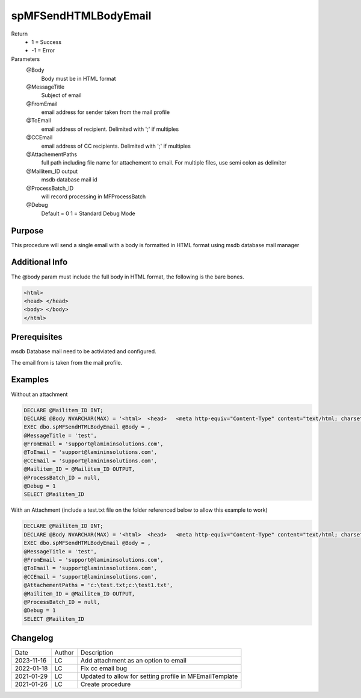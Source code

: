 
=====================
spMFSendHTMLBodyEmail
=====================

Return
  - 1 = Success
  - -1 = Error
Parameters
   @Body 
     Body must be in HTML format
   @MessageTitle 
     Subject of email
   @FromEmail 
     email address for sender taken from the mail profile
   @ToEmail 
     email address of recipient. Delimited with ';' if multiples
   @CCEmail 
     email address of CC recipients. Delimited with ';' if multiples 
   @AttachementPaths
     full path including file name for attachement to email. For multiple files, use semi colon as delimiter
   @Mailitem_ID  output
     msdb database mail id
   @ProcessBatch_ID 
     will record processing in MFProcessBatch
   @Debug 
       Default = 0
       1 = Standard Debug Mode

Purpose
=======

This procedure will send a single email with a body is formatted in HTML format using msdb database mail manager

Additional Info
===============

The @body param must include the full body in HTML format, the following is the bare bones.

.. code:: HTML

    <html>
    <head> </head>
    <body> </body>
    </html>

Prerequisites
=============

msdb Database mail need to be activiated and configured.

The email from is taken from the mail profile.

Examples
========

Without an attachment

.. code:: sql

    DECLARE @Mailitem_ID INT;
    DECLARE @Body NVARCHAR(MAX) = '<html>  <head>   <meta http-equiv="Content-Type" content="text/html; charset=utf-8" />   <style type="text/css">    div {line-height: 100%;}      body {-webkit-text-size-adjust:none;-ms-text-size-adjust:none;margin:0;padding:0;}     body, #body_style {min-height:1000px;font: 10pt Verdana, Geneva, Arial, Helvetica, sans-serif;}    p {margin:0; padding:0; margin-bottom:0;}    h1, h2, h3, h4, h5, h6 {color: black;line-height: 100%;}      table {     border-collapse: collapse;  ??      border: 1px solid #3399FF;  ??      font: 10pt Verdana, Geneva, Arial, Helvetica, sans-serif;  ??      color: black;        padding:5;        border-spacing:1;        border:0;       }    table caption {font-weight: bold;color: blue;}    table td, table th, table tr,table caption { border: 1px solid #eaeaea;border-collapse:collapse;vertical-align: top; }    table th {font-weight: bold;font-variant: small-caps;background-color: blue;color: white;vertical-align: bottom;}   </style>  </head><body><div class=greeting><p>Hi </p><br></div><div class=content><p> This is the body </p><br></div><div class=signature><p> yours sincerely Me </p><br></div><div class=footer><p>Company details</p></div></body></html>'
    EXEC dbo.spMFSendHTMLBodyEmail @Body = ,
    @MessageTitle = 'test',
    @FromEmail = 'support@lamininsolutions.com',
    @ToEmail = 'support@lamininsolutions.com',
    @CCEmail = 'support@lamininsolutions.com',
    @Mailitem_ID = @Mailitem_ID OUTPUT,
    @ProcessBatch_ID = null,
    @Debug = 1
    SELECT @Mailitem_ID

With an Attachment (include a test.txt file on the folder referenced below to allow this example to work)

.. code:: sql

    DECLARE @Mailitem_ID INT;
    DECLARE @Body NVARCHAR(MAX) = '<html>  <head>   <meta http-equiv="Content-Type" content="text/html; charset=utf-8" />   <style type="text/css">    div {line-height: 100%;}      body {-webkit-text-size-adjust:none;-ms-text-size-adjust:none;margin:0;padding:0;}     body, #body_style {min-height:1000px;font: 10pt Verdana, Geneva, Arial, Helvetica, sans-serif;}    p {margin:0; padding:0; margin-bottom:0;}    h1, h2, h3, h4, h5, h6 {color: black;line-height: 100%;}      table {     border-collapse: collapse;  ??      border: 1px solid #3399FF;  ??      font: 10pt Verdana, Geneva, Arial, Helvetica, sans-serif;  ??      color: black;        padding:5;        border-spacing:1;        border:0;       }    table caption {font-weight: bold;color: blue;}    table td, table th, table tr,table caption { border: 1px solid #eaeaea;border-collapse:collapse;vertical-align: top; }    table th {font-weight: bold;font-variant: small-caps;background-color: blue;color: white;vertical-align: bottom;}   </style>  </head><body><div class=greeting><p>Hi </p><br></div><div class=content><p> This is the body </p><br></div><div class=signature><p> yours sincerely Me </p><br></div><div class=footer><p>Company details</p></div></body></html>'
    EXEC dbo.spMFSendHTMLBodyEmail @Body = ,
    @MessageTitle = 'test',
    @FromEmail = 'support@lamininsolutions.com',
    @ToEmail = 'support@lamininsolutions.com',
    @CCEmail = 'support@lamininsolutions.com',
    @AttachementPaths = 'c:\test.txt;c:\test1.txt',
    @Mailitem_ID = @Mailitem_ID OUTPUT,
    @ProcessBatch_ID = null,
    @Debug = 1
    SELECT @Mailitem_ID

Changelog
=========

==========  =========  ========================================================
Date        Author     Description
----------  ---------  --------------------------------------------------------
2023-11-16  LC         Add attachment as an option to email
2022-01-18  LC         Fix cc  email bug
2021-01-29  LC         Updated to allow for setting profile in MFEmailTemplate
2021-01-26  LC         Create procedure
==========  =========  ========================================================


